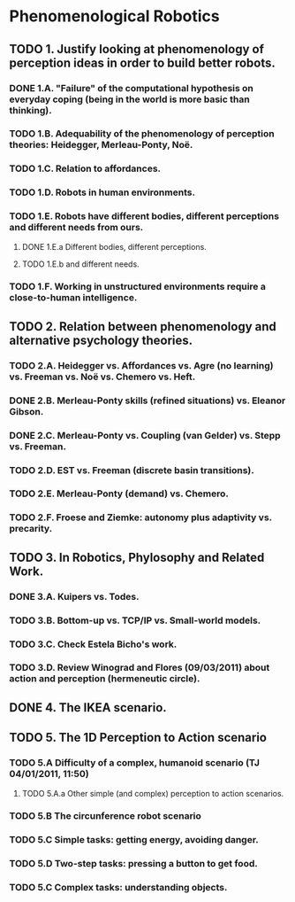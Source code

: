 * Phenomenological Robotics
** TODO 1. Justify looking at phenomenology of perception ideas in order to build better robots.
*** DONE 1.A. "Failure" of the computational hypothesis on everyday coping (being in the world is more basic than thinking).
    CLOSED: [2011-12-09 Fri 10:57]
*** TODO 1.B. Adequability of the phenomenology of perception theories: Heidegger, Merleau-Ponty, Noë.
*** TODO 1.C. Relation to affordances.
*** TODO 1.D. Robots in human environments.
*** TODO 1.E. Robots have different bodies, different perceptions and different needs from ours.
**** DONE 1.E.a Different bodies, different perceptions.
     CLOSED: [2011-11-25 Fri 11:00]
**** TODO 1.E.b and different needs.
*** TODO 1.F. Working in unstructured environments require a close-to-human intelligence.
** TODO 2. Relation between phenomenology and alternative psychology theories.
*** TODO 2.A. Heidegger vs. Affordances vs. Agre (no learning) vs. Freeman vs. Noë vs. Chemero vs. Heft.
*** DONE 2.B. Merleau-Ponty skills (refined situations) vs. Eleanor Gibson.
    CLOSED: [2011-12-09 Fri 12:33]
*** DONE 2.C. Merleau-Ponty vs. Coupling (van Gelder) vs. Stepp vs. Freeman.
    CLOSED: [2011-12-21 Wed 11:49]
*** TODO 2.D. EST vs. Freeman (discrete basin transitions).
*** TODO 2.E. Merleau-Ponty (demand) vs. Chemero.
*** TODO 2.F. Froese and Ziemke: autonomy plus adaptivity vs. precarity.
** TODO 3. In Robotics, Phylosophy and Related Work.
*** DONE 3.A. Kuipers vs. Todes.
    CLOSED: [2011-12-16 Fri 11:14]
*** TODO 3.B. Bottom-up vs. TCP/IP vs. Small-world models.
*** TODO 3.C. Check Estela Bicho's work.
*** TODO 3.D. Review Winograd and Flores (09/03/2011) about action and perception (hermeneutic circle).
** DONE 4. The IKEA scenario.
   CLOSED: [2011-12-02 Fri 11:21]
** TODO 5. The 1D Perception to Action scenario
*** TODO 5.A Difficulty of a complex, humanoid scenario (TJ 04/01/2011, 11:50)
**** TODO 5.A.a Other simple (and complex) perception to action scenarios.
*** TODO 5.B The circunference robot scenario
*** TODO 5.C Simple tasks: getting energy, avoiding danger.
*** TODO 5.D Two-step tasks: pressing a button to get food.
*** TODO 5.C Complex tasks: understanding objects.
